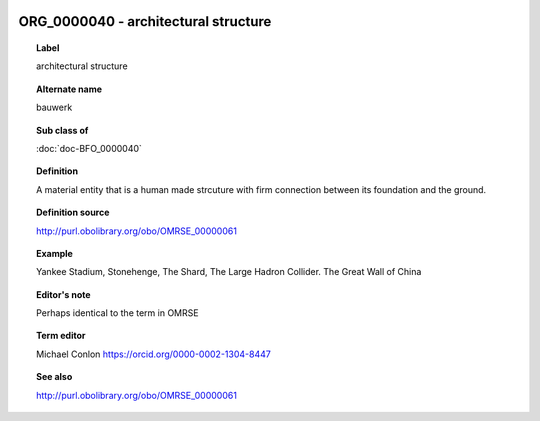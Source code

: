 
  .. index:: 
     single: ORG_0000040; architectural structure
     single: architectural structure; ORG_0000040

ORG_0000040 - architectural structure
====================================================================================

.. topic:: Label

    architectural structure

.. topic:: Alternate name

    bauwerk

.. topic:: Sub class of

    :doc:`doc-BFO_0000040`

.. topic:: Definition

    A material entity that is a human made strcuture with firm connection between its foundation and the ground.

.. topic:: Definition source

    http://purl.obolibrary.org/obo/OMRSE_00000061

.. topic:: Example

    Yankee Stadium, Stonehenge, The Shard, The Large Hadron Collider. The Great Wall of China

.. topic:: Editor's note

    Perhaps identical to the term in OMRSE

.. topic:: Term editor

    Michael Conlon https://orcid.org/0000-0002-1304-8447

.. topic:: See also

    http://purl.obolibrary.org/obo/OMRSE_00000061

